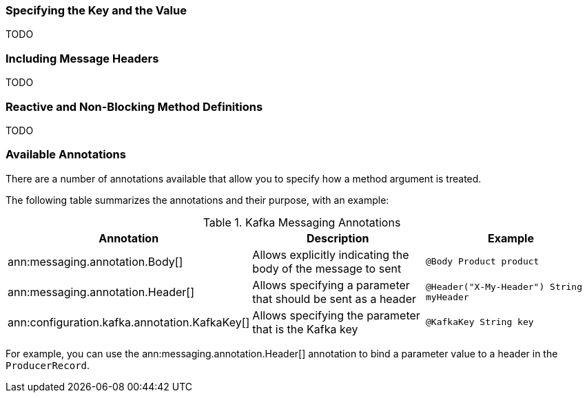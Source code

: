=== Specifying the Key and the Value

TODO

=== Including Message Headers

TODO

=== Reactive and Non-Blocking Method Definitions

TODO

=== Available Annotations

There are a number of annotations available that allow you to specify how a method argument is treated.

The following table summarizes the annotations and their purpose, with an example:

.Kafka Messaging Annotations
|===
|Annotation |Description |Example

|ann:messaging.annotation.Body[]
| Allows explicitly indicating the body of the message to sent
|`@Body Product product`

|ann:messaging.annotation.Header[]
| Allows specifying a parameter that should be sent as a header
|`@Header("X-My-Header") String myHeader`

|ann:configuration.kafka.annotation.KafkaKey[]
| Allows specifying the parameter that is the Kafka key
|`@KafkaKey String key`

|===

For example, you can use the ann:messaging.annotation.Header[] annotation to bind a parameter value to a header in the `ProducerRecord`.